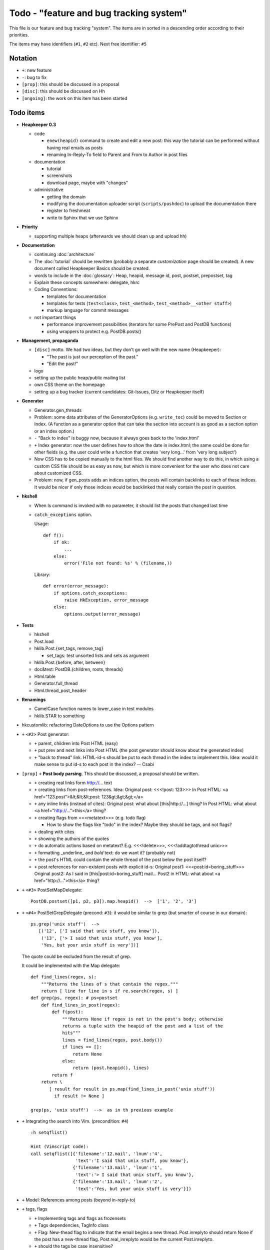 Todo - "feature and bug tracking system"
========================================

This file is our feature and bug tracking "system". The items are in sorted in
a descending order according to their priorities.

The items may have identifiers (``#1``, ``#2`` etc). Next free identifier:
``#5``

Notation
--------

* ``+``: new feature
* ``-``: bug to fix
* ``[prop]``: this should be discussed in a proposal
* ``[disc]``: this should be discussed on Hh
* ``[ongoing]``: the work on this item has been started

Todo items
----------

* **Heapkeeper 0.3**

  * code

    * ``enew(heapid)`` command to create and edit a new post: this way the
      tutorial can be performed without having real emails as posts
    * renaming In-Reply-To field to Parent and From to Author in post files
  
  * documentation

    * tutorial
    * screenshots
    * download page, maybe with "changes"

  * administrative

    * getting the domain
    * modifying the documentation uploader script (``scripts/pushdoc``) to
      upload the documentation there
    * register to freshmeat
    * write to Sphinx that we use Sphinx
  
* **Priority**
 
  * supporting multiple heaps (afterwards we should clean up and upload hh)

* **Documentation**

  * continuing :doc:`architecture`
  * The :doc:`tutorial` should be rewritten (probably a separate
    *customization* page should be created). A new document called Heapkeeper
    Basics should be created.
  * words to include in the :doc:`glossary`: Heap, heapid, message id, post,
    postset, prepostset, tag
  * Explain these concepts somewhere: delegate, hkrc
  * Coding Conventions:

    * templates for documentation
    * templates for tests (``test<class>``, ``test_<method>``,
      ``test_<method>__<other stuff>``)
    * markup language for commit messages

  * not important things

    * performance improvement possibilities (iterators for some PrePost and
      PostDB functions)
    * using wrappers to protect e.g. PostDB.posts()

* **Management, propaganda**

  * ``[disc]`` motto. We had two ideas, but they don't go well with the
    new name (Heapkeeper):

    * "The past is just our perception of the past."
    * "Edit the past!"

  * logo
  * setting up the public heap/public mailing list
  * own CSS theme on the homepage
  * setting up a bug tracker (current candidates: Git-Issues, Ditz or
    Heapkeeper itself)

* **Generator**

  * Generator.gen_threads
  * Problem: some data attributes of the GeneratorOptions (e.g. ``write_toc``)
    could be moved to Section or Index. (A function as a generator option that
    can take the section into account is as good as a section option or an
    index option.)
  * ``-`` "Back to index" is buggy now, because it always goes back to the
    'index.html'
  * ``+`` Index generator: now the user defines how to show the date in
    index.html; the same could be done for other fields (e.g. the user could
    write a function that creates 'very long...' from 'very long subject')
  * Now CSS has to be copied manually to the html files. We should find another
    way to do this, in which using a custom CSS file should be as easy as now,
    but which is more convenient for the user who does not care about
    customized CSS.
  * Problem: now, if gen_posts adds an indices option, the posts will contain
    backlinks to each of these indices. It would be nicer if only those
    indices would be backlinked that really contain the post in question.

* **hkshell**

  * When ls command is invoked with no parameter, it should list the posts
    that changed last time
  * ``catch_exceptions`` option.

    Usage::

       def f():
           if ok:
               ...
           else:
               error('File not found: %s' % (filename,))

    Library::

       def error(error_message):
           if options.catch_exceptions:
               raise HkException, error_message
           else:
               options.output(error_message)

* **Tests**

  * hkshell
  * Post.load
  * hklib.Post.{set_tags, remove_tag}

    * set_tags: test unsorted lists and sets as argument

  * hklib.Post.{before, after, between}
  * doc&test: PostDB.{children, roots, threads}
  * Html.table
  * Generator.full_thread
  * Html.thread_post_header

* **Renamings**

  * CamelCase function names to lower_case in test modules
  * hklib.STAR to something

* hkcustomlib: refactoring DateOptions to use the Options pattern

* ``+`` ``<#2>`` Post generator:

  * ``+`` parent, children into Post HTML (easy)
  * ``+`` put prev and next links into Post HTML (the post generator should
    know about the generated index)
  * ``+`` "back to thread" link.
    HTML-id-s should be put to each thread in the index to implement this.
    Idea: would it make sense to put id-s to each post in the index? -- Csabi

* ``[prop]`` ``+`` **Post body parsing**. This should be discussed, a proposal
  should be written.

  * ``+`` creating real links form http://... text
  * ``+`` creating links from post-references. Idea:
    Original post: <<<!post: 123>>>
    In Post HTML: <a href="123.post">&lt;&lt;&lt;post: 123&gt;&gt;&gt;</a>
  * ``+`` any inline links (instead of cites):
    Original post: what about [this|http://...] thing?
    In Post HTML:  what about <a href="http://...">this</a> thing?
  * ``+`` creating flags from <<<metatext>>> (e.g. todo flag)

    * How to show the flags like "todo" in the index? Maybe they should be
      tags, and not flags?

  * ``+`` dealing with cites
  * ``+`` showing the authors of the quotes
  * ``+`` do automatic actions based on metatext? E.g. <<<!delete>>>,
    <<<!addtagtothread unix>>>
  * ``+`` formatting _underline_ and *bold* text: do we want it? (probably not)
  * ``+`` the post's HTML could contain the whole thread of the post below the
    post itself?
  * ``+`` post references for non-existent posts with explicit id-s:
    Original post1: <<<post:id=boring_stuff>>>
    Original post2: As I said in [this|post:id=boring_stuff] mail...
    Post2 in HTML:  what about <a href="http://...">this</a> thing?

* ``+`` ``<#3>`` PostSetMapDelegate::

     PostDB.postset([p1, p2, p3]).map.heapid()  -->  ['1', '2', '3']

* ``+`` ``<#4>`` PostSetGrepDelegate (precond: ``#3``): it would be similar to
  grep (but smarter of course in our domain)::

     ps.grep('unix stuff')  -->
        [('12', ['I said that unix stuff, you know']),
         ('13', ['> I said that unix stuff, you know'],
         'Yes, but your unix stuff is very'])]

  The quote could be excluded from the result of grep.

  It could be implemented with the Map delegate::

     def find_lines(regex, s):
         """Returns the lines of s that contain the regex."""
         return [ line for line in s if re.search(regex, s) ]
     def grep(ps, regex): # ps=postset
         def find_lines_in_post(regex):
             def f(post):
                 """Returns None if regex is not in the post's body; otherwise
                 returns a tuple with the heapid of the post and a list of the
                 hits"""
                 lines = find_lines(regex, post.body())
                 if lines == []:
                     return None
                 else:
                     return (post.heapid(), lines)
             return f
         return \
            [ result for result in ps.map(find_lines_in_post('unix stuff'))
              if result != None ]

     grep(ps, 'unix stuff')  -->  as in th previous example

* ``+`` Integrating the search into Vim. (precondition: ``#4``) ::

    :h setqflist()

    Hint (Vimscript code):
    call setqflist([{'filename':'12.mail', 'lnum':'4',
                     'text':'I said that unix stuff, you know'},
                    {'filename':'13.mail', 'lnum':'1',
                     'text':'> I said that unix stuff, you know'},
                    {'filename':'13.mail', 'lnum':'2',
                     'text':'Yes, but your unix stuff is very'}])

* ``+`` Model: References among posts (beyond in-reply-to)

* ``+`` tags, flags

  * ``+`` Implementing tags and flags as frozensets
  * ``+`` Tags dependencies, TagInfo class
  * ``+`` Flag: New-thead flag to indicate that the email begins a new thread.
    Post.inreplyto should return None if the post has a new-thread flag.
    Post.real_inreplyto would be the current Post.inreplyto.
  * ``+`` should the tags be case insensitive?
  * ``+`` tag aliases: py = python

* CSS

  * Try out including heapindex.css into the customized heapindex.css
  * Write about CSS into the user documentation (currently you have to make a
    symlink by hand to get it work; we should say something about this)

* ``+`` Post: cleanup functionality. Something like Post.normalize_subject,
  but with a broader scope.

  * ``+`` deleting in-reply-to if the referenced post is not in the DB

* Post, PostDB: a better system for 'touch': it should know what should be
  recalculated and what should not be. It would improve only efficiently, not
  usability.

* ``+`` Downloading emails since given date.
  Workaround: if we go to the heap account regularly and archive the emails in
  the inbox, downloading new mail will remain fast.

* ``+`` PostDB.sync: unison-like method to synchronize the data between the
  PostDB in the memory and the mail files on the disk

* Migration to Python 3

* ``+`` Inline posts: the body of the specified posts could be shown in the
  index. JavaScript (or CSS?) could be used for folding the inline posts.

* Distant future: use Django or some other web framework to manipulate the heap
  instead of hkshell.

* PostSet: method inherited from set should be reviewed whether they should be
  inherited, overriden or removed.

* Using code coverage tools

* Small performance and design improvements

  * HTML generation: we could handle lists of strings instead of strings (I'm
    not sure it would be that efficient; probably string concatenation does not
    really mean copying all the characters. The Python implementation could be
    much better, since the strings are immutable.)
  * Maybe PostDB.messid_to_heapid can be handled lazily as the other attributes
    of PostDB?
